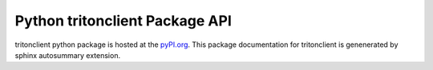 Python tritonclient Package API
===============================

tritonclient python package is hosted at the `pyPI.org <https://pypi.org/project/tritonclient/>`_. This package documentation for tritonclient is genenerated by sphinx autosummary extension.

.. autosummary::
   :toctree: tritonclient
   :recursive:

   tritonclient
